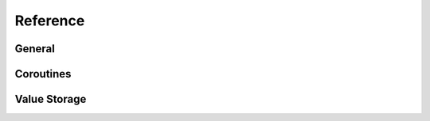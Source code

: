 Reference
=========

General
-------

.. function:: pyawaitable.include()

   Return the include path of ``pyawaitable.h``.


.. envvar:: PYAWAITABLE_INCLUDE

   Result of :func:`pyawaitable.include`, stored as an environment variable
   through a ``.pth`` file (only available when Python isn't run through
   :py:option:`-S`).


.. c:function:: int PyAwaitable_Init(void)

   Initialize PyAwaitable. This should typically be done in the :c:data:`Py_mod_exec`
   slot of a module.

   This can safely be called multiple times.

   Return ``0`` on success, and ``-1`` with an exception set on failure.


.. c:function:: PyObject *PyAwaitable_New(void)

   Create a new empty PyAwaitable object.

   This returns a new :term:`strong reference` to a PyAwaitable object on
   success, and returns ``NULL`` with an exception set on failure.


.. c:function:: int PyAwaitable_SetResult(PyObject *awaitable, PyObject *result)

   Set *result* to the :ref:`result <return-values>` of the PyAwaitable object.
   The result will be returned to the :keyword:`await` expression on this
   PyAwaitable object.

   *result* will not be stolen; this function will create its own reference to
   *result* internally.

   Return ``0`` with the return value set on success, and ``-1`` with an
   exception set on failure.


Coroutines
----------


.. c:type:: int (*PyAwaitable_Callback)(PyObject *awaitable, PyObject *result)

   The type of a result callback, as submitted in :c:func:`PyAwaitable_AddAwait`.

   This takes two :c:type:`PyObject * <PyObject>` references: an instance of
   a PyAwaitable object, and the return value of the awaited coroutine.

   There are three possible return values:

   1. ``0``: OK.
   2. ``-1``: Error, fall to the error callback registered alongside this one,
      if it exists. There must be an exception set.
   3. ``-2``: Error, but skip the error callback if provided. There must be an
      exception set.


.. c:type:: int (*PyAwaitable_Error)(PyObject *awaitable, PyObject *result)

   The type of an error callback.


.. c:type:: int (*PyAwaitable_Defer)(PyObject *awaitable)

   The type of a "defer" callback.


.. c:function:: int PyAwaitable_AddAwait(PyObject *awaitable, PyObject *coroutine, PyAwaitable_Callback result_callback, PyAwaitable_Error error_callback)

    Mark an :term:`awaitable` object, *coroutine*, for execution by the event
    loop when the PyAwaitable object is awaited.

    *result_callback* is a :ref:`return value callback <return-value-callbacks>`.
    It will be called with the result of *coroutine* when it has finished
    execution. This may be ``NULL``, in which case the return value is simply
    discarded.

    *error_callback* is an :ref:`error callback <error-callbacks>`. It is
    called if *coroutine* raises an exception during execution, or when
    *result_callback* returns ``-1``. This may be ``NULL``, which will cause
    any exceptions to be propagated to the caller (the one who awaited the
    PyAwaitable object).

    This function will return ``0`` on success, and ``-1`` with an exception
    set on failure.


.. c:function:: int PyAwaitable_AddExpr(PyObject *awaitable, PyObject *expr, PyAwaitable_Callback result_callback, PyAwaitable_Error error_callback)

   Similar to :c:func:`PyAwaitable_AddAwait`, but designed for convenience.

   If *expr* is ``NULL``, this function returns ``-1`` without an exception
   set. If *expr* is non-``NULL``, this function calls
   :c:func:`PyAwaitable_AddAwait` with all the provided arguments, and then
   steals a reference to *expr*.

   This behavior allows you to use other C API functions directly with this
   one. For example, if you had an ``async def`` function ``coro``, it could
   be added to the PyAwaitable object with
   ``PyAwaitable_AddExpr(awaitable, PyObject_CallNoArgs(coro), NULL, NULL)``.

   .. versionadded:: 2.1
   

Value Storage
-------------

.. c:function:: int PyAwaitable_SaveValues(PyObject *awaitable, Py_ssize_t nargs, ...)

   Store *nargs* amount of :ref:`object values <object-values>` in the
   PyAwaitable object.

   The number of arguments passed to ``...`` must match *nargs*. The objects
   passed will be stored in the PyAwaitable object internally to be unpacked
   by :c:func:`PyAwaitable_UnpackValues` later.

   Return ``0`` with the values stored on success, and ``-1`` with an
   exception set on failure.


.. c:function:: int PyAwaitable_UnpackValues(PyObject *awaitable, ...)

   Unpack :ref:`object values <object-values>` stored in the PyAwaitable
   object.

   This function expects ``PyObject **`` pointers passed to the ``...``.
   These will then be set to :term:`borrowed reference <borrowed reference>`.
   The number of arguments passed to the ``...`` must match the sum of all
   *nargs* to prior :c:func:`PyAwaitable_SaveValues` calls. For example, if
   one call stored two values, and then another call stored three values, this
   function would expect five pointers to be passed.

   Pointers passed to the ``...`` may be ``NULL``, in which case the object at
   that position is skipped.

   Return ``0`` will all references set on success, and ``-1`` with an
   exception set on failure.


.. c:function:: int PyAwaitable_SetValue(PyObject *awaitable, Py_ssize_t index, PyObject *value)

   Replace a single :ref:`object value <object-values>` at the position *index*
   with *value*. The old reference to the object stored at the position *index*
   is released, so *value* must not be ``NULL``.

   If *index* is below zero or out of bounds for the number of stored object
   values, this function will fail. As such, this function cannot be used to
   append new object values -- use :c:func:`PyAwaitable_SaveValues` for that.

   Return ``0`` with the object replaced on success, and ``-1`` with an exception
   set on failure.


.. c:function:: PyObject *PyAwaitable_GetValue(PyObject *awaitable, Py_ssize_t index)

   Unpack a single :ref:`object value <object-values>` at the position *index*.

   If *index* is below zero or out of bounds for the number of stored object
   values, this function will sanely fail.

   This is a low-level routine meant for complete-ness; always prefer using
   :c:func:`PyAwaitable_UnpackValues` over this function.

   Return a :term:`borrowed reference` to the value on success, and ``NULL``
   with an exception set on failure.


.. c:function:: int PyAwaitable_SaveArbValues(PyObject *awaitable, Py_ssize_t nargs, ...)

   Similar to :c:func:`PyAwaitable_SaveValues`, but saves
   :ref:`arbitrary values <arbitrary-values>` (``void *`` pointers) instead
   of :c:type:`PyObject * <PyObject>` references.

   Arbitrary values are separate from object values, so the number of Python
   objects stored through :c:func:`PyAwaitable_SaveValues` has no effect
   on this function.

   Return ``0`` with all pointers stored on success, and ``-1`` with an
   exception set on failure.


.. c:function:: int PyAwaitable_UnpackArbValues(PyObject *awaitable, ...)

   Similar to :c:func:`PyAwaitable_UnpackValues`, but unpacks
   :ref:`arbitrary values <arbitrary-values>` (``void *`` pointers) instead
   of :c:type:`PyObject * <PyObject>` references.

   Arbitrary values are separate from object values, so the number of Python
   objects stored through :c:func:`PyAwaitable_SaveValues` has no effect
   on this function.
   
   This function expects ``void **`` pointers passed to the ``...``.
   The number of arguments passed to the ``...`` must match the sum of
   all *nargs* to prior :c:func:`PyAwaitable_SaveArbValues` calls. For
   example, if one call stored two values, and then another call stored
   three values, this function would expect five pointers to be passed.

   Return ``0`` with all pointers set on success, and ``-1`` with an
   exception set on failure.


.. c:function:: int PyAwaitable_SetArbValue(PyObject *awaitable, Py_ssize_t index, void *value)

   Similar to :c:func:`PyAwaitable_SetValue`, but replaces a single
   :ref:`arbitrary value <arbitrary-values>` instead.

   If *index* is below zero or out of bounds for the number of stored object
   values, this function will fail. As such, this function cannot be used to
   append new object values -- use :c:func:`PyAwaitable_SaveArbValues` for that.

   Return ``0`` with the object replaced on success, and ``-1`` with an exception
   set on failure.


.. c:function:: void *PyAwaitable_GetArbValue(PyObject *awaitable, Py_ssize_t index)

   Similar to :c:func:`PyAwaitable_GetValue`, but unpacks a single
   :ref:`arbitrary value <arbitrary-values>` at the position *index*.

   If *index* is below zero or out of bounds for the number of stored object
   values, this function will sanely fail.

   This is a low-level routine meant for complete-ness; always prefer using
   :c:func:`PyAwaitable_UnpackArbValues` over this function.

   Return the ``void *`` pointer stored at *index* on success, and ``NULL``
   with an exception set on failure. If ``NULL`` is a valid value for the
   arbitrary value, use :c:func:`PyErr_Occurred` to differentiate.
